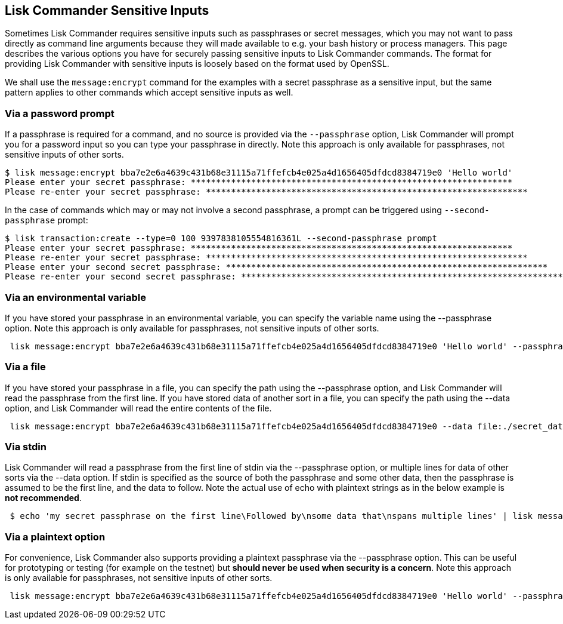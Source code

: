 [[lisk-commander-sensitive-inputs]]
Lisk Commander Sensitive Inputs
-------------------------------

Sometimes Lisk Commander requires sensitive inputs such as passphrases
or secret messages, which you may not want to pass directly as command
line arguments because they will made available to e.g. your bash
history or process managers. This page describes the various options you
have for securely passing sensitive inputs to Lisk Commander commands.
The format for providing Lisk Commander with sensitive inputs is loosely
based on the format used by OpenSSL.

We shall use the `message:encrypt` command for the examples with a
secret passphrase as a sensitive input, but the same pattern applies to
other commands which accept sensitive inputs as well.

[[via-a-password-prompt]]
Via a password prompt
~~~~~~~~~~~~~~~~~~~~~

If a passphrase is required for a command, and no source is provided via
the `--passphrase` option, Lisk Commander will prompt you for a password
input so you can type your passphrase in directly. Note this approach is
only available for passphrases, not sensitive inputs of other sorts.

[source,bash]
----
$ lisk message:encrypt bba7e2e6a4639c431b68e31115a71ffefcb4e025a4d1656405dfdcd8384719e0 'Hello world'
Please enter your secret passphrase: ****************************************************************
Please re-enter your secret passphrase: ****************************************************************
----

In the case of commands which may or may not involve a second
passphrase, a prompt can be triggered using `--second-passphrase`
prompt:

[source,bash]
----
$ lisk transaction:create --type=0 100 9397838105554816361L --second-passphrase prompt
Please enter your secret passphrase: ****************************************************************
Please re-enter your secret passphrase: ****************************************************************
Please enter your second secret passphrase: ****************************************************************
Please re-enter your second secret passphrase: ****************************************************************
----

[[via-an-environmental-variable]]
Via an environmental variable
~~~~~~~~~~~~~~~~~~~~~~~~~~~~~

If you have stored your passphrase in an environmental variable, you can
specify the variable name using the --passphrase option. Note this
approach is only available for passphrases, not sensitive inputs of
other sorts.

[source,bash]
----
 lisk message:encrypt bba7e2e6a4639c431b68e31115a71ffefcb4e025a4d1656405dfdcd8384719e0 'Hello world' --passphrase env:PASSPHRASE
----

[[via-a-file]]
Via a file
~~~~~~~~~~

If you have stored your passphrase in a file, you can specify the path
using the --passphrase option, and Lisk Commander will read the
passphrase from the first line. If you have stored data of another sort
in a file, you can specify the path using the --data option, and Lisk
Commander will read the entire contents of the file.

[source,bash]
----
 lisk message:encrypt bba7e2e6a4639c431b68e31115a71ffefcb4e025a4d1656405dfdcd8384719e0 --data file:./secret_data.txt --passphrase file:./passphrase.txt
----

[[via-stdin]]
Via stdin
~~~~~~~~~

Lisk Commander will read a passphrase from the first line of stdin via
the --passphrase option, or multiple lines for data of other sorts via
the --data option. If stdin is specified as the source of both the
passphrase and some other data, then the passphrase is assumed to be the
first line, and the data to follow. Note the actual use of echo with
plaintext strings as in the below example is *not recommended*.

[source,bash]
----
 $ echo 'my secret passphrase on the first line\Followed by\nsome data that\nspans multiple lines' | lisk message:encrypt bba7e2e6a4639c431b68e31115a71ffefcb4e025a4d1656405dfdcd8384719e0 --data stdin --passphrase stdin
----

[[via-a-plaintext-option]]
Via a plaintext option
~~~~~~~~~~~~~~~~~~~~~~

For convenience, Lisk Commander also supports providing a plaintext
passphrase via the --passphrase option. This can be useful for
prototyping or testing (for example on the testnet) but *should never be
used when security is a concern*. Note this approach is only available
for passphrases, not sensitive inputs of other sorts.

[source,bash]
----
 lisk message:encrypt bba7e2e6a4639c431b68e31115a71ffefcb4e025a4d1656405dfdcd8384719e0 'Hello world' --passphrase 'pass:my secret passphrase'
----
